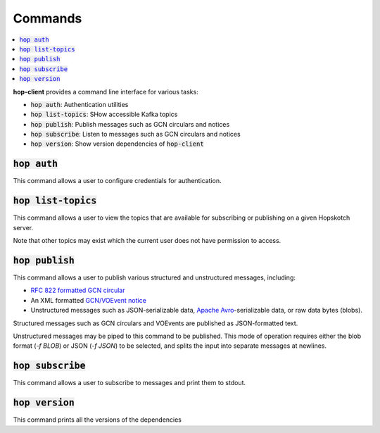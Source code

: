 ==========
Commands
==========

.. contents::
   :local:


**hop-client** provides a command line interface for various tasks:

* :code:`hop auth`: Authentication utilities
* :code:`hop list-topics`: SHow accessible Kafka topics
* :code:`hop publish`: Publish messages such as GCN circulars and notices
* :code:`hop subscribe`: Listen to messages such as GCN circulars and notices
* :code:`hop version`: Show version dependencies of :code:`hop-client`

:code:`hop auth`
~~~~~~~~~~~~~~~~~~~~~~

This command allows a user to configure credentials for authentication.

.. program-output:: hop auth --help
   :nostderr:

:code:`hop list-topics`
~~~~~~~~~~~~~~~~~~~~~~~

This command allows a user to view the topics that are available for subscribing or publishing on
a given Hopskotch server. 

Note that other topics may exist which the current user does not have permission to access. 

.. program-output:: hop list-topics --help
    :nostderr:


:code:`hop publish`
~~~~~~~~~~~~~~~~~~~~~~

This command allows a user to publish various structured and unstructured messages, including:

* `RFC 822 formatted GCN circular <https://gcn.gsfc.nasa.gov/gcn3_circulars.html>`_
* An XML formatted `GCN/VOEvent notice <https://gcn.gsfc.nasa.gov/tech_describe.html>`_
* Unstructured messages such as JSON-serializable data,
  `Apache Avro <https://avro.apache.org>`_-serializable data, or raw data bytes (blobs).


Structured messages such as GCN circulars and VOEvents are published as JSON-formatted text.

Unstructured messages may be piped to this command to be published. This mode of operation
requires either the blob format (`-f BLOB`) or JSON (`-f JSON`) to be selected, and splits
the input into separate messages at newlines.

.. program-output:: hop publish --help
   :nostderr:


:code:`hop subscribe`
~~~~~~~~~~~~~~~~~~~~~~

This command allows a user to subscribe to messages and print them to stdout.

.. program-output:: hop subscribe --help
   :nostderr:

:code:`hop version`
~~~~~~~~~~~~~~~~~~~~~~

This command prints all the versions of the dependencies

.. program-output:: hop version --help
   :nostderr:
